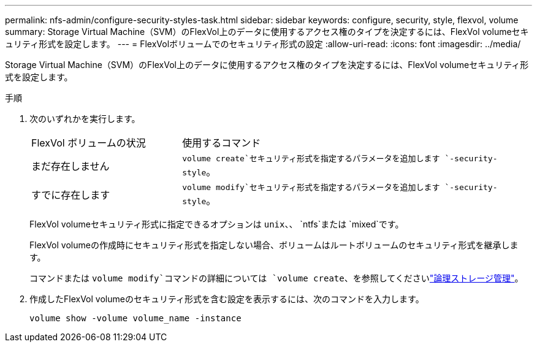 ---
permalink: nfs-admin/configure-security-styles-task.html 
sidebar: sidebar 
keywords: configure, security, style, flexvol, volume 
summary: Storage Virtual Machine（SVM）のFlexVol上のデータに使用するアクセス権のタイプを決定するには、FlexVol volumeセキュリティ形式を設定します。 
---
= FlexVolボリュームでのセキュリティ形式の設定
:allow-uri-read: 
:icons: font
:imagesdir: ../media/


[role="lead"]
Storage Virtual Machine（SVM）のFlexVol上のデータに使用するアクセス権のタイプを決定するには、FlexVol volumeセキュリティ形式を設定します。

.手順
. 次のいずれかを実行します。
+
[cols="30,70"]
|===


| FlexVol ボリュームの状況 | 使用するコマンド 


 a| 
まだ存在しません
 a| 
`volume create`セキュリティ形式を指定するパラメータを追加します `-security-style`。



 a| 
すでに存在します
 a| 
`volume modify`セキュリティ形式を指定するパラメータを追加します `-security-style`。

|===
+
FlexVol volumeセキュリティ形式に指定できるオプションは `unix`、、 `ntfs`または `mixed`です。

+
FlexVol volumeの作成時にセキュリティ形式を指定しない場合、ボリュームはルートボリュームのセキュリティ形式を継承します。

+
コマンドまたは `volume modify`コマンドの詳細については `volume create`、を参照してくださいlink:../volumes/index.html["論理ストレージ管理"]。

. 作成したFlexVol volumeのセキュリティ形式を含む設定を表示するには、次のコマンドを入力します。
+
`volume show -volume volume_name -instance`



